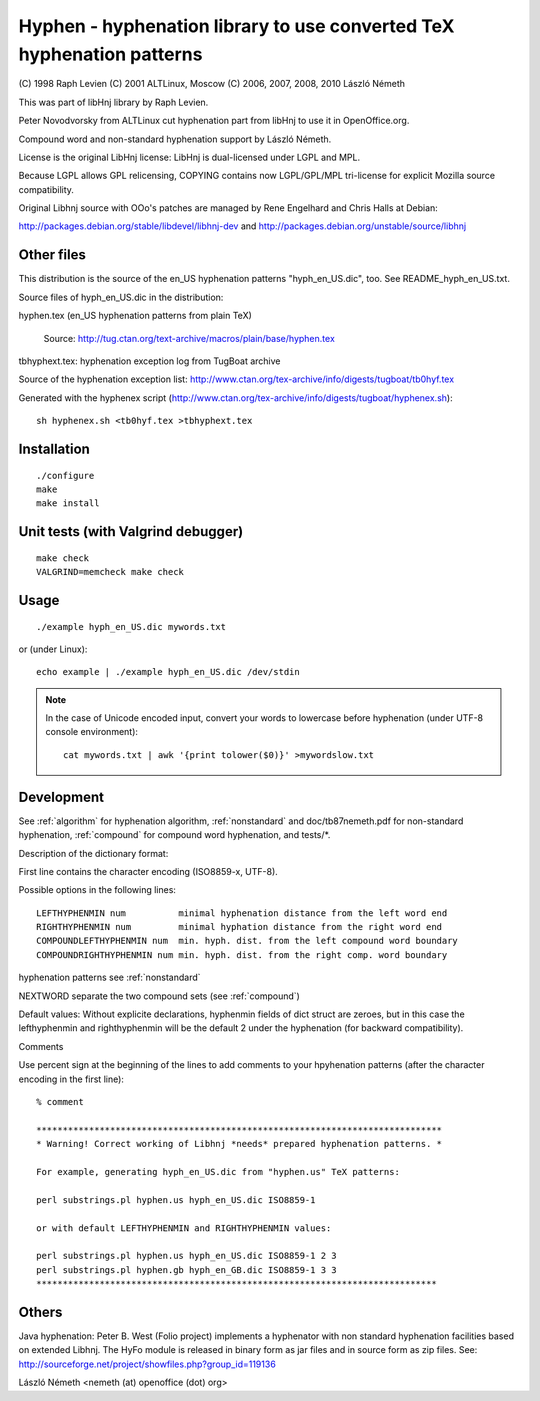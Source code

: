 .. _hyphen:

======================================================================
Hyphen - hyphenation library to use converted TeX hyphenation patterns
======================================================================

(C) 1998 Raph Levien
(C) 2001 ALTLinux, Moscow
(C) 2006, 2007, 2008, 2010 László Németh

This was part of libHnj library by Raph Levien.

Peter Novodvorsky from ALTLinux cut hyphenation part from libHnj
to use it in OpenOffice.org.

Compound word and non-standard hyphenation support by László Németh.

License is the original LibHnj license:
LibHnj is dual-licensed under LGPL and MPL.

Because LGPL allows GPL relicensing, COPYING contains now
LGPL/GPL/MPL tri-license for explicit Mozilla source compatibility.

Original Libhnj source with OOo's patches are managed by Rene Engelhard
and Chris Halls at Debian:

http://packages.debian.org/stable/libdevel/libhnj-dev
and http://packages.debian.org/unstable/source/libhnj


Other files
===========

This distribution is the source of the en_US hyphenation patterns
"hyph_en_US.dic", too. See README_hyph_en_US.txt.

Source files of hyph_en_US.dic in the distribution:

hyphen.tex (en_US hyphenation patterns from plain TeX)

  Source: http://tug.ctan.org/text-archive/macros/plain/base/hyphen.tex

tbhyphext.tex: hyphenation exception log from TugBoat archive

Source of the hyphenation exception list:
http://www.ctan.org/tex-archive/info/digests/tugboat/tb0hyf.tex

Generated with the hyphenex script
(http://www.ctan.org/tex-archive/info/digests/tugboat/hyphenex.sh)::

    sh hyphenex.sh <tb0hyf.tex >tbhyphext.tex


Installation
============

::

    ./configure
    make
    make install

Unit tests (with Valgrind debugger)
===================================

::

    make check
    VALGRIND=memcheck make check

Usage
=====

::

    ./example hyph_en_US.dic mywords.txt

or (under Linux)::

    echo example | ./example hyph_en_US.dic /dev/stdin

.. note::
    In the case of Unicode encoded input, convert your words
    to lowercase before hyphenation (under UTF-8 console environment)::

        cat mywords.txt | awk '{print tolower($0)}' >mywordslow.txt

Development
===========

See :ref:`algorithm` for hyphenation algorithm, :ref:`nonstandard`
and doc/tb87nemeth.pdf for non-standard hyphenation,
:ref:`compound` for compound word hyphenation, and tests/\*.

Description of the dictionary format:

First line contains the character encoding (ISO8859-x, UTF-8).

Possible options in the following lines::

    LEFTHYPHENMIN num          minimal hyphenation distance from the left word end
    RIGHTHYPHENMIN num         minimal hyphation distance from the right word end
    COMPOUNDLEFTHYPHENMIN num  min. hyph. dist. from the left compound word boundary
    COMPOUNDRIGHTHYPHENMIN num min. hyph. dist. from the right comp. word boundary

hyphenation patterns       see :ref:`nonstandard`

NEXTWORD                   separate the two compound sets (see :ref:`compound`)

Default values:
Without explicite declarations, hyphenmin fields of dict struct
are zeroes, but in this case the lefthyphenmin and righthyphenmin
will be the default 2 under the hyphenation (for backward compatibility).

Comments

Use percent sign at the beginning of the lines to add comments to your
hpyhenation patterns (after the character encoding in the first line)::

    % comment

    *****************************************************************************
    * Warning! Correct working of Libhnj *needs* prepared hyphenation patterns. *

    For example, generating hyph_en_US.dic from "hyphen.us" TeX patterns:

    perl substrings.pl hyphen.us hyph_en_US.dic ISO8859-1

    or with default LEFTHYPHENMIN and RIGHTHYPHENMIN values:

    perl substrings.pl hyphen.us hyph_en_US.dic ISO8859-1 2 3
    perl substrings.pl hyphen.gb hyph_en_GB.dic ISO8859-1 3 3
    ****************************************************************************

Others
======

Java hyphenation: Peter B. West (Folio project) implements a hyphenator with
non standard hyphenation facilities based on extended Libhnj. The HyFo module
is released in binary form as jar files and in source form as zip files.
See: http://sourceforge.net/project/showfiles.php?group_id=119136

László Németh
<nemeth (at) openoffice (dot) org>
